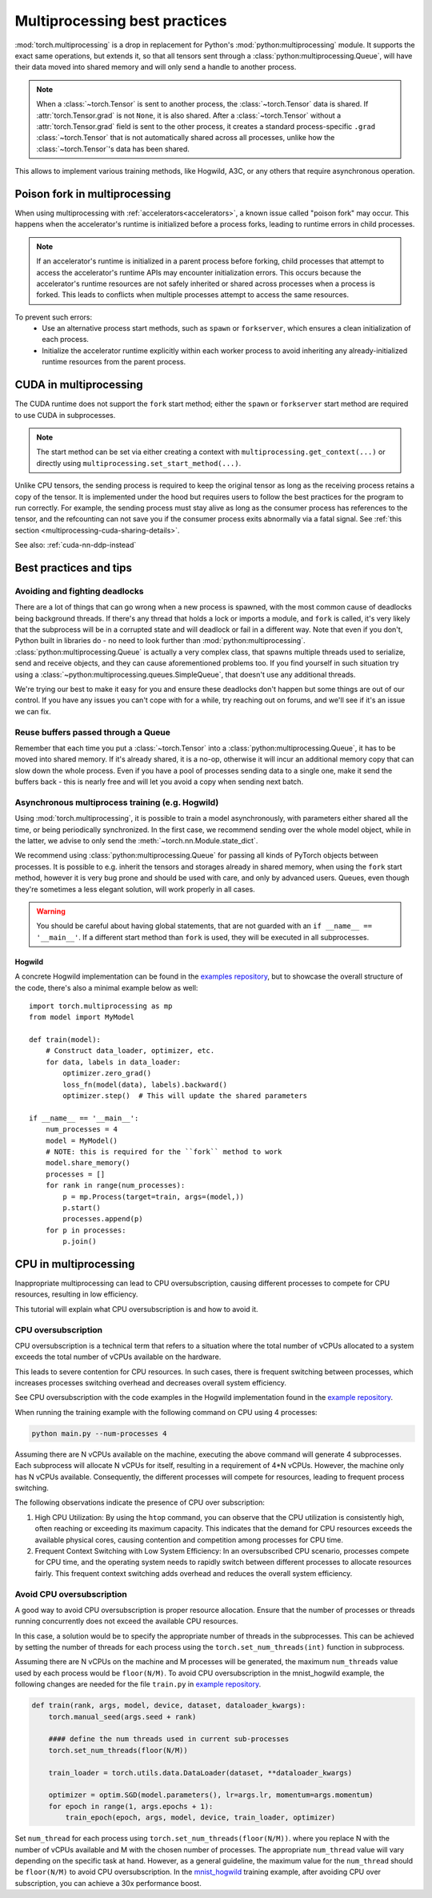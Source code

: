 .. _multiprocessing-best-practices:

Multiprocessing best practices
==============================

:mod:`torch.multiprocessing` is a drop in replacement for Python's
:mod:`python:multiprocessing` module. It supports the exact same operations,
but extends it, so that all tensors sent through a
:class:`python:multiprocessing.Queue`, will have their data moved into shared
memory and will only send a handle to another process.

.. note::

    When a :class:`~torch.Tensor` is sent to another process, the
    :class:`~torch.Tensor` data is shared. If :attr:`torch.Tensor.grad` is
    not ``None``, it is also shared. After a :class:`~torch.Tensor` without
    a :attr:`torch.Tensor.grad` field is sent to the other process, it
    creates a standard process-specific ``.grad`` :class:`~torch.Tensor` that
    is not automatically shared across all processes, unlike how the
    :class:`~torch.Tensor`'s data has been shared.

This allows to implement various training methods, like Hogwild, A3C, or any
others that require asynchronous operation.

.. _multiprocessing-poison-fork-note:

Poison fork in multiprocessing
------------------------------

When using multiprocessing with :ref:`accelerators<accelerators>`, a known issue called "poison fork" may occur.
This happens when the accelerator's runtime is initialized before a process forks, leading to runtime errors in child processes.

.. note::
    If an accelerator's runtime is initialized in a parent process before forking, child processes that attempt to
    access the accelerator's runtime APIs may encounter initialization errors.
    This occurs because the accelerator's runtime resources are not safely inherited or shared across processes
    when a process is forked. This leads to conflicts when multiple processes attempt to access the same resources.

To prevent such errors:
    - Use an alternative process start methods, such as ``spawn`` or ``forkserver``, which ensures a clean initialization of each process.
    - Initialize the accelerator runtime explicitly within each worker process to avoid inheriting any already-initialized runtime resources from the parent process.

.. _multiprocessing-cuda-note:

CUDA in multiprocessing
-----------------------

The CUDA runtime does not support the ``fork`` start method; either the ``spawn`` or ``forkserver`` start method are
required to use CUDA in subprocesses.

.. note::
  The start method can be set via either creating a context with
  ``multiprocessing.get_context(...)`` or directly using
  ``multiprocessing.set_start_method(...)``.

Unlike CPU tensors, the sending process is required to keep the original tensor
as long as the receiving process retains a copy of the tensor. It is implemented
under the hood but requires users to follow the best practices for the program
to run correctly. For example, the sending process must stay alive as long as
the consumer process has references to the tensor, and the refcounting can not
save you if the consumer process exits abnormally via a fatal signal. See
:ref:`this section <multiprocessing-cuda-sharing-details>`.

See also: :ref:`cuda-nn-ddp-instead`


Best practices and tips
-----------------------

Avoiding and fighting deadlocks
^^^^^^^^^^^^^^^^^^^^^^^^^^^^^^^

There are a lot of things that can go wrong when a new process is spawned, with
the most common cause of deadlocks being background threads. If there's any
thread that holds a lock or imports a module, and ``fork`` is called, it's very
likely that the subprocess will be in a corrupted state and will deadlock or
fail in a different way. Note that even if you don't, Python built in
libraries do - no need to look further than :mod:`python:multiprocessing`.
:class:`python:multiprocessing.Queue` is actually a very complex class, that
spawns multiple threads used to serialize, send and receive objects, and they
can cause aforementioned problems too. If you find yourself in such situation
try using a :class:`~python:multiprocessing.queues.SimpleQueue`, that doesn't
use any additional threads.

We're trying our best to make it easy for you and ensure these deadlocks don't
happen but some things are out of our control. If you have any issues you can't
cope with for a while, try reaching out on forums, and we'll see if it's an
issue we can fix.

Reuse buffers passed through a Queue
^^^^^^^^^^^^^^^^^^^^^^^^^^^^^^^^^^^^

Remember that each time you put a :class:`~torch.Tensor` into a
:class:`python:multiprocessing.Queue`, it has to be moved into shared memory.
If it's already shared, it is a no-op, otherwise it will incur an additional
memory copy that can slow down the whole process. Even if you have a pool of
processes sending data to a single one, make it send the buffers back - this
is nearly free and will let you avoid a copy when sending next batch.

Asynchronous multiprocess training (e.g. Hogwild)
^^^^^^^^^^^^^^^^^^^^^^^^^^^^^^^^^^^^^^^^^^^^^^^^^

Using :mod:`torch.multiprocessing`, it is possible to train a model
asynchronously, with parameters either shared all the time, or being
periodically synchronized. In the first case, we recommend sending over the whole
model object, while in the latter, we advise to only send the
:meth:`~torch.nn.Module.state_dict`.

We recommend using :class:`python:multiprocessing.Queue` for passing all kinds
of PyTorch objects between processes. It is possible to e.g. inherit the tensors
and storages already in shared memory, when using the ``fork`` start method,
however it is very bug prone and should be used with care, and only by advanced
users. Queues, even though they're sometimes a less elegant solution, will work
properly in all cases.

.. warning::

    You should be careful about having global statements, that are not guarded
    with an ``if __name__ == '__main__'``. If a different start method than
    ``fork`` is used, they will be executed in all subprocesses.

Hogwild
~~~~~~~

A concrete Hogwild implementation can be found in the `examples repository`__,
but to showcase the overall structure of the code, there's also a minimal
example below as well::

    import torch.multiprocessing as mp
    from model import MyModel

    def train(model):
        # Construct data_loader, optimizer, etc.
        for data, labels in data_loader:
            optimizer.zero_grad()
            loss_fn(model(data), labels).backward()
            optimizer.step()  # This will update the shared parameters

    if __name__ == '__main__':
        num_processes = 4
        model = MyModel()
        # NOTE: this is required for the ``fork`` method to work
        model.share_memory()
        processes = []
        for rank in range(num_processes):
            p = mp.Process(target=train, args=(model,))
            p.start()
            processes.append(p)
        for p in processes:
            p.join()

.. __: https://github.com/pytorch/examples/tree/master/mnist_hogwild



CPU in multiprocessing
----------------------

Inappropriate multiprocessing can lead to CPU oversubscription, causing
different processes to compete for CPU resources, resulting in low
efficiency.

This tutorial will explain what CPU oversubscription is and how to
avoid it.

CPU oversubscription
^^^^^^^^^^^^^^^^^^^^

CPU oversubscription is a technical term that refers to a situation
where the total number of vCPUs allocated to a system exceeds the total
number of vCPUs available on the hardware.

This leads to severe contention for CPU resources. In such cases, there
is frequent switching between processes, which increases processes
switching overhead and decreases overall system efficiency.

See CPU oversubscription with the code examples in the Hogwild
implementation found in the `example
repository <https://github.com/pytorch/examples/tree/main/mnist_hogwild>`__.

When running the training example with the following command on CPU
using 4 processes:

.. code-block:: bash

   python main.py --num-processes 4

Assuming there are N vCPUs available on the machine, executing the above
command will generate 4 subprocesses. Each subprocess will allocate N
vCPUs for itself, resulting in a requirement of 4*N vCPUs. However, the
machine only has N vCPUs available. Consequently, the different
processes will compete for resources, leading to frequent process
switching.

The following observations indicate the presence of CPU over
subscription:

#. High CPU Utilization: By using the ``htop`` command, you can observe
   that the CPU utilization is consistently high, often reaching or
   exceeding its maximum capacity. This indicates that the demand for
   CPU resources exceeds the available physical cores, causing
   contention and competition among processes for CPU time.

#. Frequent Context Switching with Low System Efficiency: In an
   oversubscribed CPU scenario, processes compete for CPU time, and the
   operating system needs to rapidly switch between different processes
   to allocate resources fairly. This frequent context switching adds
   overhead and reduces the overall system efficiency.

Avoid CPU oversubscription
^^^^^^^^^^^^^^^^^^^^^^^^^^

A good way to avoid CPU oversubscription is proper resource allocation.
Ensure that the number of processes or threads running concurrently does
not exceed the available CPU resources.

In this case, a solution would be to specify the appropriate number of
threads in the subprocesses. This can be achieved by setting the number
of threads for each process using the ``torch.set_num_threads(int)``
function in subprocess.

Assuming there are N vCPUs on the machine and M processes will be
generated, the maximum ``num_threads`` value used by each process would
be ``floor(N/M)``. To avoid CPU oversubscription in the mnist_hogwild
example, the following changes are needed for the file ``train.py`` in
`example
repository <https://github.com/pytorch/examples/tree/main/mnist_hogwild>`__.

.. code:: python

   def train(rank, args, model, device, dataset, dataloader_kwargs):
       torch.manual_seed(args.seed + rank)

       #### define the num threads used in current sub-processes
       torch.set_num_threads(floor(N/M))

       train_loader = torch.utils.data.DataLoader(dataset, **dataloader_kwargs)

       optimizer = optim.SGD(model.parameters(), lr=args.lr, momentum=args.momentum)
       for epoch in range(1, args.epochs + 1):
           train_epoch(epoch, args, model, device, train_loader, optimizer)

Set ``num_thread`` for each process using
``torch.set_num_threads(floor(N/M))``. where you replace N with the
number of vCPUs available and M with the chosen number of processes. The
appropriate ``num_thread`` value will vary depending on the specific
task at hand. However, as a general guideline, the maximum value for the
``num_thread`` should be ``floor(N/M)`` to avoid CPU oversubscription.
In the `mnist_hogwild <https://github.com/pytorch/examples/tree/main/mnist_hogwild>`__ training example, after avoiding CPU over
subscription, you can achieve a 30x performance boost.
